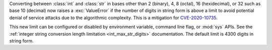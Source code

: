 Converting between :class:`int` and :class:`str` in bases other than 2
(binary), 4, 8 (octal), 16 (hexidecimal), or 32 such as base 10 (decimal) now
raises a :exc:`ValueError` if the number of digits in string form is above a
limit to avoid potential denial of service attacks due to the algorithmic
complexity. This is a mitigation for `CVE-2020-10735
<https://cve.mitre.org/cgi-bin/cvename.cgi?name=CVE-2020-10735>`_.

This new limit can be configured or disabled by environment variable, command
line flag, or :mod:`sys` APIs. See the :ref:`integer string conversion length
limitation <int_max_str_digits>` documentation.  The default limit is 4300
digits in string form.
